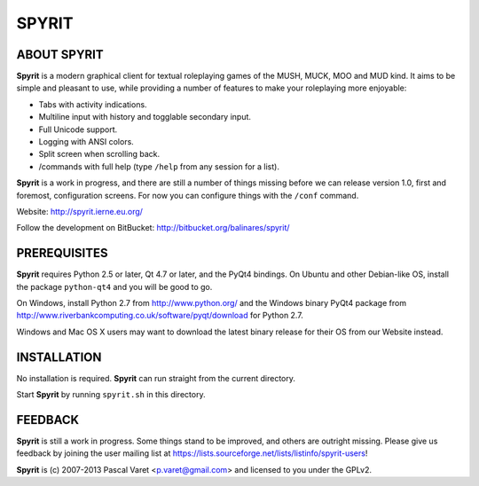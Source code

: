 
SPYRIT
======

ABOUT SPYRIT
------------

**Spyrit** is a modern graphical client for textual roleplaying games of the MUSH, MUCK, MOO and MUD kind. It aims to be simple and pleasant to use, while providing a number of features to make your roleplaying more enjoyable:

* Tabs with activity indications.
* Multiline input with history and togglable secondary input.
* Full Unicode support.
* Logging with ANSI colors.
* Split screen when scrolling back.
* /commands with full help (type ``/help`` from any session for a list).

**Spyrit** is a work in progress, and there are still a number of things missing before we can release version 1.0, first and foremost, configuration screens. For now you can configure things with the ``/conf`` command.

Website: http://spyrit.ierne.eu.org/

Follow the development on BitBucket: http://bitbucket.org/balinares/spyrit/


PREREQUISITES
-------------

**Spyrit** requires Python 2.5 or later, Qt 4.7 or later, and the PyQt4 bindings.
On Ubuntu and other Debian-like OS, install the package ``python-qt4`` and you will be good to go.

On Windows, install Python 2.7 from http://www.python.org/ and the Windows binary PyQt4 package from http://www.riverbankcomputing.co.uk/software/pyqt/download for Python 2.7.

Windows and Mac OS X users may want to download the latest binary release for their OS from our Website instead.


INSTALLATION
------------

No installation is required. **Spyrit** can run straight from the current directory.

Start **Spyrit** by running ``spyrit.sh`` in this directory.


FEEDBACK
--------

**Spyrit** is still a work in progress. Some things stand to be improved, and others are outright missing. Please give us feedback by joining the user mailing list at https://lists.sourceforge.net/lists/listinfo/spyrit-users!


**Spyrit** is (c) 2007-2013 Pascal Varet <p.varet@gmail.com> and licensed to you under the GPLv2.
